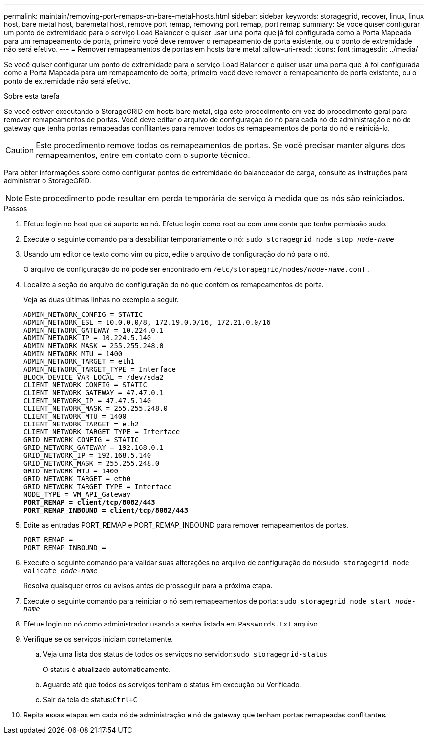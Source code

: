 ---
permalink: maintain/removing-port-remaps-on-bare-metal-hosts.html 
sidebar: sidebar 
keywords: storagegrid, recover, linux, linux host, bare metal host, baremetal host, remove port remap, removing port remap, port remap 
summary: Se você quiser configurar um ponto de extremidade para o serviço Load Balancer e quiser usar uma porta que já foi configurada como a Porta Mapeada para um remapeamento de porta, primeiro você deve remover o remapeamento de porta existente, ou o ponto de extremidade não será efetivo. 
---
= Remover remapeamentos de portas em hosts bare metal
:allow-uri-read: 
:icons: font
:imagesdir: ../media/


[role="lead"]
Se você quiser configurar um ponto de extremidade para o serviço Load Balancer e quiser usar uma porta que já foi configurada como a Porta Mapeada para um remapeamento de porta, primeiro você deve remover o remapeamento de porta existente, ou o ponto de extremidade não será efetivo.

.Sobre esta tarefa
Se você estiver executando o StorageGRID em hosts bare metal, siga este procedimento em vez do procedimento geral para remover remapeamentos de portas.  Você deve editar o arquivo de configuração do nó para cada nó de administração e nó de gateway que tenha portas remapeadas conflitantes para remover todos os remapeamentos de porta do nó e reiniciá-lo.


CAUTION: Este procedimento remove todos os remapeamentos de portas.  Se você precisar manter alguns dos remapeamentos, entre em contato com o suporte técnico.

Para obter informações sobre como configurar pontos de extremidade do balanceador de carga, consulte as instruções para administrar o StorageGRID.


NOTE: Este procedimento pode resultar em perda temporária de serviço à medida que os nós são reiniciados.

.Passos
. Efetue login no host que dá suporte ao nó.  Efetue login como root ou com uma conta que tenha permissão sudo.
. Execute o seguinte comando para desabilitar temporariamente o nó: `sudo storagegrid node stop _node-name_`
. Usando um editor de texto como vim ou pico, edite o arquivo de configuração do nó para o nó.
+
O arquivo de configuração do nó pode ser encontrado em `/etc/storagegrid/nodes/_node-name_.conf` .

. Localize a seção do arquivo de configuração do nó que contém os remapeamentos de porta.
+
Veja as duas últimas linhas no exemplo a seguir.

+
[listing, subs="specialcharacters,quotes"]
----
ADMIN_NETWORK_CONFIG = STATIC
ADMIN_NETWORK_ESL = 10.0.0.0/8, 172.19.0.0/16, 172.21.0.0/16
ADMIN_NETWORK_GATEWAY = 10.224.0.1
ADMIN_NETWORK_IP = 10.224.5.140
ADMIN_NETWORK_MASK = 255.255.248.0
ADMIN_NETWORK_MTU = 1400
ADMIN_NETWORK_TARGET = eth1
ADMIN_NETWORK_TARGET_TYPE = Interface
BLOCK_DEVICE_VAR_LOCAL = /dev/sda2
CLIENT_NETWORK_CONFIG = STATIC
CLIENT_NETWORK_GATEWAY = 47.47.0.1
CLIENT_NETWORK_IP = 47.47.5.140
CLIENT_NETWORK_MASK = 255.255.248.0
CLIENT_NETWORK_MTU = 1400
CLIENT_NETWORK_TARGET = eth2
CLIENT_NETWORK_TARGET_TYPE = Interface
GRID_NETWORK_CONFIG = STATIC
GRID_NETWORK_GATEWAY = 192.168.0.1
GRID_NETWORK_IP = 192.168.5.140
GRID_NETWORK_MASK = 255.255.248.0
GRID_NETWORK_MTU = 1400
GRID_NETWORK_TARGET = eth0
GRID_NETWORK_TARGET_TYPE = Interface
NODE_TYPE = VM_API_Gateway
*PORT_REMAP = client/tcp/8082/443*
*PORT_REMAP_INBOUND = client/tcp/8082/443*
----
. Edite as entradas PORT_REMAP e PORT_REMAP_INBOUND para remover remapeamentos de portas.
+
[listing]
----
PORT_REMAP =
PORT_REMAP_INBOUND =
----
. Execute o seguinte comando para validar suas alterações no arquivo de configuração do nó:``sudo storagegrid node validate _node-name_``
+
Resolva quaisquer erros ou avisos antes de prosseguir para a próxima etapa.

. Execute o seguinte comando para reiniciar o nó sem remapeamentos de porta: `sudo storagegrid node start _node-name_`
. Efetue login no nó como administrador usando a senha listada em `Passwords.txt` arquivo.
. Verifique se os serviços iniciam corretamente.
+
.. Veja uma lista dos status de todos os serviços no servidor:``sudo storagegrid-status``
+
O status é atualizado automaticamente.

.. Aguarde até que todos os serviços tenham o status Em execução ou Verificado.
.. Sair da tela de status:``Ctrl+C``


. Repita essas etapas em cada nó de administração e nó de gateway que tenham portas remapeadas conflitantes.

